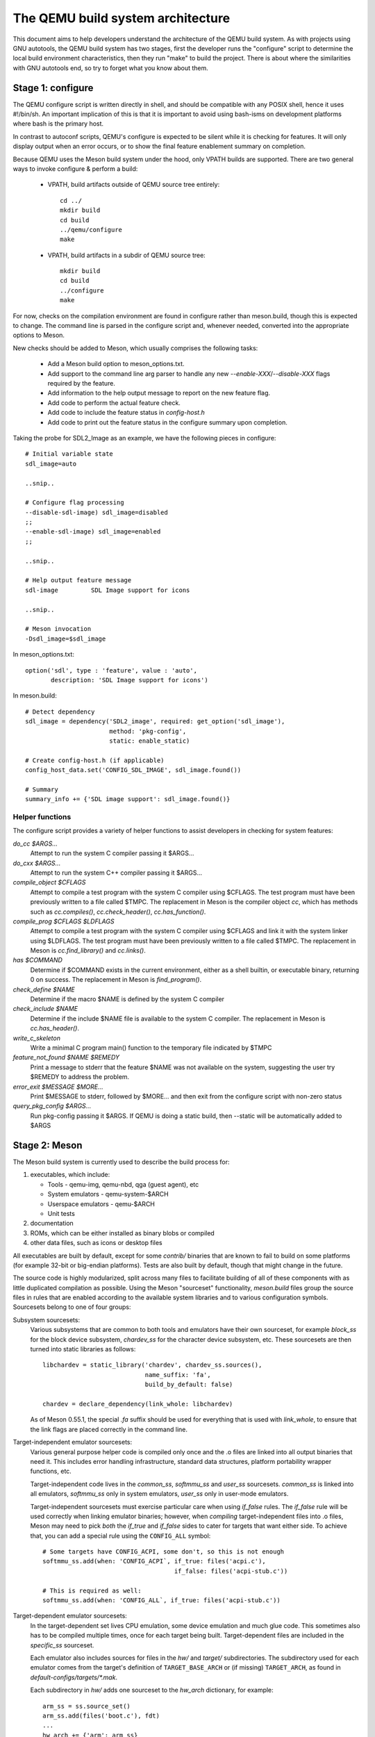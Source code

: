 ==================================
The QEMU build system architecture
==================================

This document aims to help developers understand the architecture of the
QEMU build system. As with projects using GNU autotools, the QEMU build
system has two stages, first the developer runs the "configure" script
to determine the local build environment characteristics, then they run
"make" to build the project. There is about where the similarities with
GNU autotools end, so try to forget what you know about them.


Stage 1: configure
==================

The QEMU configure script is written directly in shell, and should be
compatible with any POSIX shell, hence it uses #!/bin/sh. An important
implication of this is that it is important to avoid using bash-isms on
development platforms where bash is the primary host.

In contrast to autoconf scripts, QEMU's configure is expected to be
silent while it is checking for features. It will only display output
when an error occurs, or to show the final feature enablement summary
on completion.

Because QEMU uses the Meson build system under the hood, only VPATH
builds are supported.  There are two general ways to invoke configure &
perform a build:

 - VPATH, build artifacts outside of QEMU source tree entirely::

     cd ../
     mkdir build
     cd build
     ../qemu/configure
     make

 - VPATH, build artifacts in a subdir of QEMU source tree::

     mkdir build
     cd build
     ../configure
     make

For now, checks on the compilation environment are found in configure
rather than meson.build, though this is expected to change.  The command
line is parsed in the configure script and, whenever needed, converted
into the appropriate options to Meson.

New checks should be added to Meson, which usually comprises the
following tasks:

 - Add a Meson build option to meson_options.txt.

 - Add support to the command line arg parser to handle any new
   `--enable-XXX`/`--disable-XXX` flags required by the feature.

 - Add information to the help output message to report on the new
   feature flag.

 - Add code to perform the actual feature check.

 - Add code to include the feature status in `config-host.h`

 - Add code to print out the feature status in the configure summary
   upon completion.


Taking the probe for SDL2_Image as an example, we have the following pieces
in configure::

  # Initial variable state
  sdl_image=auto

  ..snip..

  # Configure flag processing
  --disable-sdl-image) sdl_image=disabled
  ;;
  --enable-sdl-image) sdl_image=enabled
  ;;

  ..snip..

  # Help output feature message
  sdl-image         SDL Image support for icons

  ..snip..

  # Meson invocation
  -Dsdl_image=$sdl_image

In meson_options.txt::

  option('sdl', type : 'feature', value : 'auto',
         description: 'SDL Image support for icons')

In meson.build::

  # Detect dependency
  sdl_image = dependency('SDL2_image', required: get_option('sdl_image'),
                         method: 'pkg-config',
                         static: enable_static)

  # Create config-host.h (if applicable)
  config_host_data.set('CONFIG_SDL_IMAGE', sdl_image.found())

  # Summary
  summary_info += {'SDL image support': sdl_image.found()}



Helper functions
----------------

The configure script provides a variety of helper functions to assist
developers in checking for system features:

`do_cc $ARGS...`
   Attempt to run the system C compiler passing it $ARGS...

`do_cxx $ARGS...`
   Attempt to run the system C++ compiler passing it $ARGS...

`compile_object $CFLAGS`
   Attempt to compile a test program with the system C compiler using
   $CFLAGS. The test program must have been previously written to a file
   called $TMPC.  The replacement in Meson is the compiler object `cc`,
   which has methods such as `cc.compiles()`,
   `cc.check_header()`, `cc.has_function()`.

`compile_prog $CFLAGS $LDFLAGS`
   Attempt to compile a test program with the system C compiler using
   $CFLAGS and link it with the system linker using $LDFLAGS. The test
   program must have been previously written to a file called $TMPC.
   The replacement in Meson is `cc.find_library()` and `cc.links()`.

`has $COMMAND`
   Determine if $COMMAND exists in the current environment, either as a
   shell builtin, or executable binary, returning 0 on success.  The
   replacement in Meson is `find_program()`.

`check_define $NAME`
   Determine if the macro $NAME is defined by the system C compiler

`check_include $NAME`
   Determine if the include $NAME file is available to the system C
   compiler.  The replacement in Meson is `cc.has_header()`.

`write_c_skeleton`
   Write a minimal C program main() function to the temporary file
   indicated by $TMPC

`feature_not_found $NAME $REMEDY`
   Print a message to stderr that the feature $NAME was not available
   on the system, suggesting the user try $REMEDY to address the
   problem.

`error_exit $MESSAGE $MORE...`
   Print $MESSAGE to stderr, followed by $MORE... and then exit from the
   configure script with non-zero status

`query_pkg_config $ARGS...`
   Run pkg-config passing it $ARGS. If QEMU is doing a static build,
   then --static will be automatically added to $ARGS


Stage 2: Meson
==============

The Meson build system is currently used to describe the build
process for:

1) executables, which include:

   - Tools - qemu-img, qemu-nbd, qga (guest agent), etc

   - System emulators - qemu-system-$ARCH

   - Userspace emulators - qemu-$ARCH

   - Unit tests

2) documentation

3) ROMs, which can be either installed as binary blobs or compiled

4) other data files, such as icons or desktop files

All executables are built by default, except for some `contrib/`
binaries that are known to fail to build on some platforms (for example
32-bit or big-endian platforms).  Tests are also built by default,
though that might change in the future.

The source code is highly modularized, split across many files to
facilitate building of all of these components with as little duplicated
compilation as possible. Using the Meson "sourceset" functionality,
`meson.build` files group the source files in rules that are
enabled according to the available system libraries and to various
configuration symbols.  Sourcesets belong to one of four groups:

Subsystem sourcesets:
  Various subsystems that are common to both tools and emulators have
  their own sourceset, for example `block_ss` for the block device subsystem,
  `chardev_ss` for the character device subsystem, etc.  These sourcesets
  are then turned into static libraries as follows::

    libchardev = static_library('chardev', chardev_ss.sources(),
                                name_suffix: 'fa',
                                build_by_default: false)

    chardev = declare_dependency(link_whole: libchardev)

  As of Meson 0.55.1, the special `.fa` suffix should be used for everything
  that is used with `link_whole`, to ensure that the link flags are placed
  correctly in the command line.

Target-independent emulator sourcesets:
  Various general purpose helper code is compiled only once and
  the .o files are linked into all output binaries that need it.
  This includes error handling infrastructure, standard data structures,
  platform portability wrapper functions, etc.

  Target-independent code lives in the `common_ss`, `softmmu_ss` and
  `user_ss` sourcesets.  `common_ss` is linked into all emulators,
  `softmmu_ss` only in system emulators, `user_ss` only in user-mode
  emulators.

  Target-independent sourcesets must exercise particular care when using
  `if_false` rules.  The `if_false` rule will be used correctly when linking
  emulator binaries; however, when *compiling* target-independent files
  into .o files, Meson may need to pick *both* the `if_true` and
  `if_false` sides to cater for targets that want either side.  To
  achieve that, you can add a special rule using the ``CONFIG_ALL``
  symbol::

    # Some targets have CONFIG_ACPI, some don't, so this is not enough
    softmmu_ss.add(when: 'CONFIG_ACPI`, if_true: files('acpi.c'),
                                        if_false: files('acpi-stub.c'))

    # This is required as well:
    softmmu_ss.add(when: 'CONFIG_ALL`, if_true: files('acpi-stub.c'))

Target-dependent emulator sourcesets:
  In the target-dependent set lives CPU emulation, some device emulation and
  much glue code. This sometimes also has to be compiled multiple times,
  once for each target being built.  Target-dependent files are included
  in the `specific_ss` sourceset.

  Each emulator also includes sources for files in the `hw/` and `target/`
  subdirectories.  The subdirectory used for each emulator comes
  from the target's definition of ``TARGET_BASE_ARCH`` or (if missing)
  ``TARGET_ARCH``, as found in `default-configs/targets/*.mak`.

  Each subdirectory in `hw/` adds one sourceset to the `hw_arch` dictionary,
  for example::

    arm_ss = ss.source_set()
    arm_ss.add(files('boot.c'), fdt)
    ...
    hw_arch += {'arm': arm_ss}

  The sourceset is only used for system emulators.

  Each subdirectory in `target/` instead should add one sourceset to each
  of the `target_arch` and `target_softmmu_arch`, which are used respectively
  for all emulators and for system emulators only.  For example::

    arm_ss = ss.source_set()
    arm_softmmu_ss = ss.source_set()
    ...
    target_arch += {'arm': arm_ss}
    target_softmmu_arch += {'arm': arm_softmmu_ss}

Utility sourcesets:
  All binaries link with a static library `libqemuutil.a`.  This library
  is built from several sourcesets; most of them however host generated
  code, and the only two of general interest are `util_ss` and `stub_ss`.

  The separation between these two is purely for documentation purposes.
  `util_ss` contains generic utility files.  Even though this code is only
  linked in some binaries, sometimes it requires hooks only in some of
  these and depend on other functions that are not fully implemented by
  all QEMU binaries.  `stub_ss` links dummy stubs that will only be linked
  into the binary if the real implementation is not present.  In a way,
  the stubs can be thought of as a portable implementation of the weak
  symbols concept.


The following files concur in the definition of which files are linked
into each emulator:

`default-configs/devices/*.mak`
  The files under `default-configs/devices/` control the boards and devices
  that are built into each QEMU system emulation targets. They merely contain
  a list of config variable definitions such as::

    include arm-softmmu.mak
    CONFIG_XLNX_ZYNQMP_ARM=y
    CONFIG_XLNX_VERSAL=y

`*/Kconfig`
  These files are processed together with `default-configs/devices/*.mak` and
  describe the dependencies between various features, subsystems and
  device models.  They are described in :ref:`kconfig`

`default-configs/targets/*.mak`
  These files mostly define symbols that appear in the `*-config-target.h`
  file for each emulator [#cfgtarget]_.  However, the ``TARGET_ARCH``
  and ``TARGET_BASE_ARCH`` will also be used to select the `hw/` and
  `target/` subdirectories that are compiled into each target.

.. [#cfgtarget] This header is included by `qemu/osdep.h` when
                compiling files from the target-specific sourcesets.

These files rarely need changing unless you are adding a completely
new target, or enabling new devices or hardware for a particular
system/userspace emulation target


Support scripts
---------------

Meson has a special convention for invoking Python scripts: if their
first line is `#! /usr/bin/env python3` and the file is *not* executable,
find_program() arranges to invoke the script under the same Python
interpreter that was used to invoke Meson.  This is the most common
and preferred way to invoke support scripts from Meson build files,
because it automatically uses the value of configure's --python= option.

In case the script is not written in Python, use a `#! /usr/bin/env ...`
line and make the script executable.

Scripts written in Python, where it is desirable to make the script
executable (for example for test scripts that developers may want to
invoke from the command line, such as tests/qapi-schema/test-qapi.py),
should be invoked through the `python` variable in meson.build. For
example::

  test('QAPI schema regression tests', python,
       args: files('test-qapi.py'),
       env: test_env, suite: ['qapi-schema', 'qapi-frontend'])

This is needed to obey the --python= option passed to the configure
script, which may point to something other than the first python3
binary on the path.


Stage 3: makefiles
==================

The use of GNU make is required with the QEMU build system.

The output of Meson is a build.ninja file, which is used with the Ninja
build system.  QEMU uses a different approach, where Makefile rules are
synthesized from the build.ninja file.  The main Makefile includes these
rules and wraps them so that e.g. submodules are built before QEMU.
The resulting build system is largely non-recursive in nature, in
contrast to common practices seen with automake.

Tests are also ran by the Makefile with the traditional `make check`
phony target, while benchmarks are run with `make bench`.  Meson test
suites such as `unit` can be ran with `make check-unit` too.  It is also
possible to run tests defined in meson.build with `meson test`.

Important files for the build system
====================================

Statically defined files
------------------------

The following key files are statically defined in the source tree, with
the rules needed to build QEMU. Their behaviour is influenced by a
number of dynamically created files listed later.

`Makefile`
  The main entry point used when invoking make to build all the components
  of QEMU. The default 'all' target will naturally result in the build of
  every component. Makefile takes care of recursively building submodules
  directly via a non-recursive set of rules.

`*/meson.build`
  The meson.build file in the root directory is the main entry point for the
  Meson build system, and it coordinates the configuration and build of all
  executables.  Build rules for various subdirectories are included in
  other meson.build files spread throughout the QEMU source tree.

`tests/Makefile.include`
  Rules for external test harnesses. These include the TCG tests,
  `qemu-iotests` and the Avocado-based acceptance tests.

`tests/docker/Makefile.include`
  Rules for Docker tests. Like tests/Makefile, this file is included
  directly by the top level Makefile, anything defined in this file will
  influence the entire build system.

`tests/vm/Makefile.include`
  Rules for VM-based tests. Like tests/Makefile, this file is included
  directly by the top level Makefile, anything defined in this file will
  influence the entire build system.

Dynamically created files
-------------------------

The following files are generated dynamically by configure in order to
control the behaviour of the statically defined makefiles. This avoids
the need for QEMU makefiles to go through any pre-processing as seen
with autotools, where Makefile.am generates Makefile.in which generates
Makefile.

Built by configure:

`config-host.mak`
  When configure has determined the characteristics of the build host it
  will write a long list of variables to config-host.mak file. This
  provides the various install directories, compiler / linker flags and a
  variety of `CONFIG_*` variables related to optionally enabled features.
  This is imported by the top level Makefile and meson.build in order to
  tailor the build output.

  config-host.mak is also used as a dependency checking mechanism. If make
  sees that the modification timestamp on configure is newer than that on
  config-host.mak, then configure will be re-run.

  The variables defined here are those which are applicable to all QEMU
  build outputs. Variables which are potentially different for each
  emulator target are defined by the next file...

`$TARGET-NAME/config-target.mak`
  TARGET-NAME is the name of a system or userspace emulator, for example,
  x86_64-softmmu denotes the system emulator for the x86_64 architecture.
  This file contains the variables which need to vary on a per-target
  basis. For example, it will indicate whether KVM or Xen are enabled for
  the target and any other potential custom libraries needed for linking
  the target.


Built by Meson:

`${TARGET-NAME}-config-devices.mak`
  TARGET-NAME is again the name of a system or userspace emulator. The
  config-devices.mak file is automatically generated by make using the
  scripts/make_device_config.sh program, feeding it the
  default-configs/$TARGET-NAME file as input.

`config-host.h`, `$TARGET-NAME/config-target.h`, `$TARGET-NAME/config-devices.h`
  These files are used by source code to determine what features
  are enabled.  They are generated from the contents of the corresponding
  `*.h` files using the scripts/create_config program. This extracts
  relevant variables and formats them as C preprocessor macros.

`build.ninja`
  The build rules.


Built by Makefile:

`Makefile.ninja`
  A Makefile include that bridges to ninja for the actual build.  The
  Makefile is mostly a list of targets that Meson included in build.ninja.

`Makefile.mtest`
  The Makefile definitions that let "make check" run tests defined in
  meson.build.  The rules are produced from Meson's JSON description of
  tests (obtained with "meson introspect --tests") through the script
  scripts/mtest2make.py.


Useful make targets
-------------------

`help`
  Print a help message for the most common build targets.

`print-VAR`
  Print the value of the variable VAR. Useful for debugging the build
  system.
